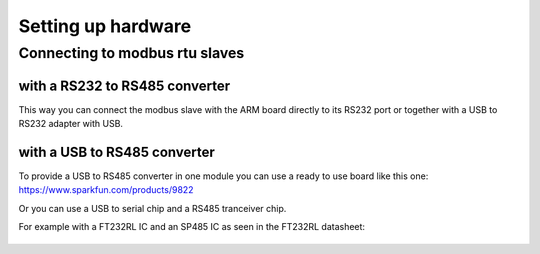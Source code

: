 Setting up hardware
===================

Connecting to modbus rtu slaves
-------------------------------

with a RS232 to RS485 converter
^^^^^^^^^^^^^^^^^^^^^^^^^^^^^^^
This way you can connect the modbus slave with the ARM board directly to its RS232 port or together with a USB to RS232 adapter with USB.

.. figure:: ../../_static/RS232-RS485.jpg
  :align: center
  :figclass: align-center


with a USB to RS485 converter
^^^^^^^^^^^^^^^^^^^^^^^^^^^^^
To provide a USB to RS485 converter in one module you can use a ready to use board like this one: https://www.sparkfun.com/products/9822

Or you can use a USB to serial chip and a RS485 tranceiver chip. 

For example with a FT232RL IC and an SP485 IC as seen in the FT232RL datasheet:

.. figure:: ../../_static/FT232R.png
  :align: center
  :figclass: align-center
